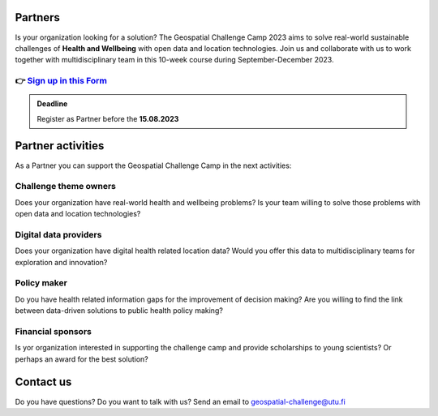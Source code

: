 .. figure:: ../_static/call_partners.png

Partners
==========

Is your organization looking for a solution? The Geospatial Challenge Camp 2023 
aims to solve real-world sustainable challenges of **Health and Wellbeing** with 
open data and location technologies. Join us and collaborate with us 
to work together with multidisciplinary team in this 10-week course 
during September-December 2023.

👉 `Sign up in this Form <https://forms.gle/Emo8MP8SNZfvcxqJ8>`_ 
--------------------------------------------------------

.. admonition:: Deadline

    Register as Partner before the **15.08.2023**

Partner activities
====================
As a Partner you can support the Geospatial Challenge Camp in the next activities:

Challenge theme owners
-----------------------
Does your organization have real-world health and wellbeing problems? 
Is your team willing to solve those problems with open data and location technologies?

Digital data providers
-----------------------
Does your organization have digital health related location data?
Would you offer this data to multidisciplinary teams for exploration and innovation?

Policy maker
-------------
Do you have health related information gaps for the improvement of decision making?
Are you willing to find the link between data-driven solutions to public health policy making?

Financial sponsors
-------------------
Is yor organization interested in supporting the challenge camp and provide scholarships 
to young scientists? Or perhaps an award for the best solution?


Contact us
============
Do you have questions? Do you want to talk with us? Send an email to geospatial-challenge@utu.fi

